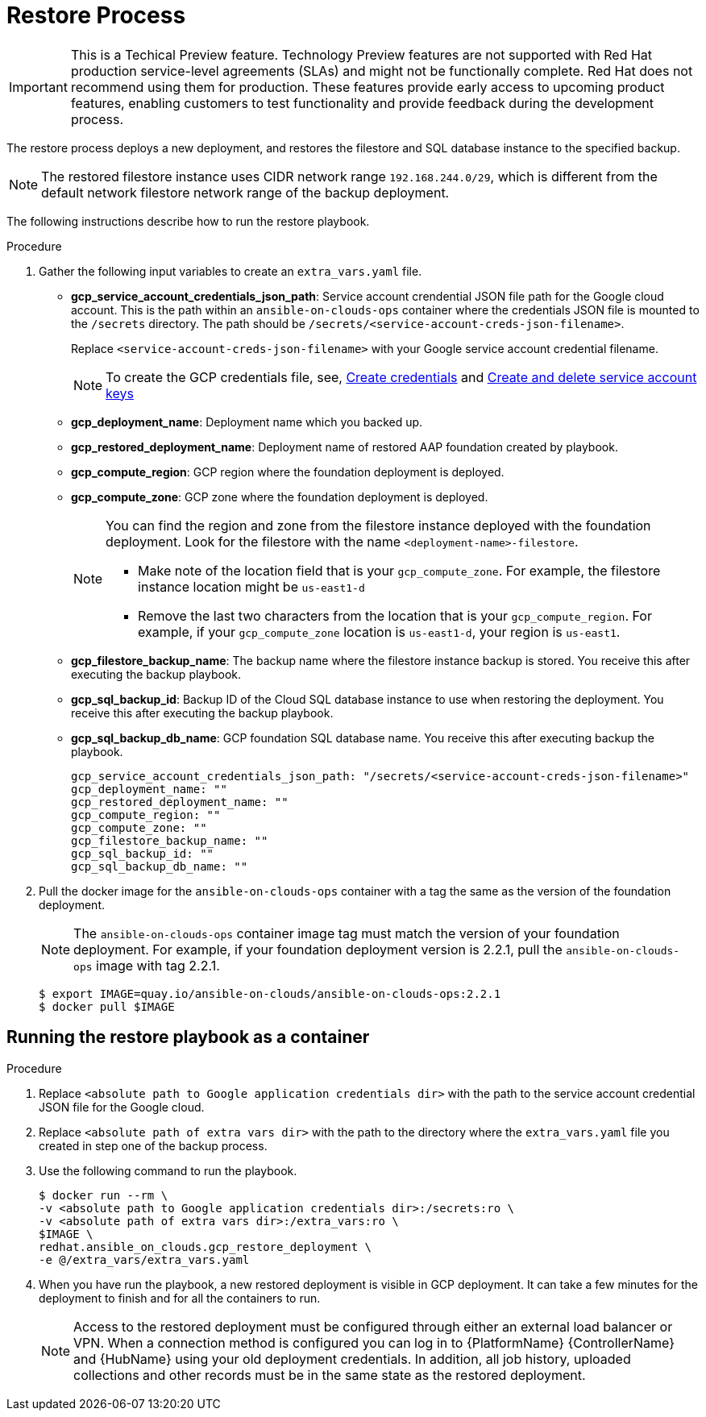 [id="proc-gcp-restore-process"]

= Restore Process

[IMPORTANT]
====
This is a Techical Preview feature. Technology Preview features are not supported with Red Hat production service-level agreements (SLAs) and might not be functionally complete. Red Hat does not recommend using them for production. These features provide early access to upcoming product features, enabling customers to test functionality and provide feedback during the development process.
====

The restore process deploys a new deployment, and restores the filestore and SQL database instance to the specified backup.

[NOTE]
=====
The restored filestore instance uses CIDR network range `192.168.244.0/29`, which is different from the default network filestore network range of the backup deployment.
=====

The following instructions describe how to run the restore playbook.

.Procedure
. Gather the following input variables to create an `extra_vars.yaml` file.
* *gcp_service_account_credentials_json_path*: Service account crendential JSON file path for the Google cloud account. This is the path within an `ansible-on-clouds-ops` container where the credentials JSON file is mounted to the `/secrets` directory. The path should be `/secrets/<service-account-creds-json-filename>`.
+
Replace `<service-account-creds-json-filename>` with your Google service account credential filename.
+
[NOTE]
=====
To create the GCP credentials file, see, 
link:https://developers.google.com/workspace/guides/create-credentials[Create credentials] and 
link:https://cloud.google.com/iam/docs/keys-create-delete[Create and delete service account keys]
=====
+
* *gcp_deployment_name*: Deployment name which you backed up.
* *gcp_restored_deployment_name*: Deployment name of restored AAP foundation created by playbook.
* *gcp_compute_region*: GCP region where the foundation deployment is deployed.
* *gcp_compute_zone*: GCP zone where the foundation deployment is deployed.
+
[NOTE]
=====
You can find the region and zone from the filestore instance deployed with the foundation deployment. 
Look for the filestore with the name `<deployment-name>-filestore`.

* Make note of the location field that is your `gcp_compute_zone`. 
For example, the filestore instance location might be `us-east1-d`

* Remove the last two characters from the location that is your `gcp_compute_region`. 
For example, if your `gcp_compute_zone` location is `us-east1-d`, your region is `us-east1`.
=====
+
* *gcp_filestore_backup_name*: The backup name where the filestore instance backup is stored. 
You receive this after executing the backup playbook.
* *gcp_sql_backup_id*: Backup ID of the Cloud SQL database instance to use when restoring the deployment. 
You receive this after executing the backup playbook.
* *gcp_sql_backup_db_name*: GCP foundation SQL database name. 
You receive this after executing backup the playbook.
+
[literal, options="nowrap" subs="+quotes,attributes"]
----
gcp_service_account_credentials_json_path: "/secrets/<service-account-creds-json-filename>"
gcp_deployment_name: ""
gcp_restored_deployment_name: ""
gcp_compute_region: ""
gcp_compute_zone: ""
gcp_filestore_backup_name: ""
gcp_sql_backup_id: ""
gcp_sql_backup_db_name: ""
----
+
. Pull the docker image for the `ansible-on-clouds-ops` container with a tag the same as the version of the foundation deployment.
+
[NOTE]
=====
The `ansible-on-clouds-ops` container image tag must match the version of your foundation deployment. 
For example, if your foundation deployment version is 2.2.1, pull the `ansible-on-clouds-ops` image with tag 2.2.1.
=====
+
[literal, options="nowrap" subs="+quotes,attributes"]
----
$ export IMAGE=quay.io/ansible-on-clouds/ansible-on-clouds-ops:2.2.1
$ docker pull $IMAGE
----

[discrete]
== Running the restore playbook as a container

.Procedure
. Replace `<absolute path to Google application credentials dir>` with the path to the service account credential JSON file for the Google cloud.
. Replace `<absolute path of extra vars dir>` with the path to the directory where the `extra_vars.yaml` file you created in step one of the backup process. 
+
. Use the following command to run the playbook.
+
[literal, options="nowrap" subs="+quotes,attributes"]
----
$ docker run --rm \
-v <absolute path to Google application credentials dir>:/secrets:ro \
-v <absolute path of extra vars dir>:/extra_vars:ro \
$IMAGE \
redhat.ansible_on_clouds.gcp_restore_deployment \
-e @/extra_vars/extra_vars.yaml
----
+
. When you have run the playbook, a new restored deployment is visible in GCP deployment. 
It can take a few minutes for the deployment to finish and for all the containers to run.
+
[NOTE]
=====
Access to the restored deployment must be configured through either an external load balancer or VPN. 
When a connection method is configured you can log in to {PlatformName} {ControllerName} and {HubName} using your old deployment credentials. 
In addition, all job history, uploaded collections and other records must be in the same state as the restored deployment.
=====